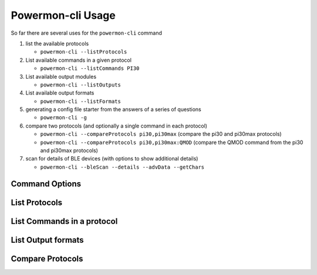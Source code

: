Powermon-cli Usage
==================

So far there are several uses for the ``powermon-cli`` command

#. list the available protocols

   * ``powermon-cli --listProtocols``

#. List available commands in a given protocol

   * ``powermon-cli --listCommands PI30``

#. List available output modules

   * ``powermon-cli --listOutputs``

#. List available output formats

   * ``powermon-cli --listFormats``

#. generating a config file starter from the answers of a series of questions

   * ``powermon-cli -g``

#. compare two protocols (and optionally a single command in each protocol)

   * ``powermon-cli --compareProtocols pi30,pi30max``  (compare the pi30 and pi30max protocols)
   * ``powermon-cli --compareProtocols pi30,pi30max:QMOD``  (compare the QMOD command from the pi30 and pi30max protocols)

#. scan for details of BLE devices (with options to show additional details) 

   * ``powermon-cli --bleScan --details --advData --getChars``


Command Options
---------------

.. code-block:: console
    :caption: powermon command options

    $ powermon-cli -h
    usage: powermon-cli [-h] [-v] [-g] [--listProtocols] [--listCommands PROTOCOL] [--listFormats] [--listOutputs] [--compareProtocols PROTO1,PROTO2] [--bleReset] [--bleScan] [--details] [--advData] [--getChars] [--address MAC]

    Power Device Monitoring Utility CLI, version: 1.0.16-dev, python version: 3.11.7

    options:
    -h, --help            show this help message and exit
    -v, --version         Display the version
    -g, --generateConfigFile
                            Generate Config File
    --listProtocols       List available protocols
    --listCommands PROTOCOL
                            List available commands for PROTOCOL
    --listFormats         List available output formats
    --listOutputs         List available output modules
    --compareProtocols PROTO1,PROTO2[:CMD]
                            Compare 2 protocol definitions (comma separated) with optional CMD to only compare that command
    --bleReset            Reset the bluetooth subsystem (power off / on bluetoothctl)
    --bleScan             Scan for BLE devices
    --details             Show extra BLE device data
    --advData             Include advertisement data in BLE Scan
    --getChars            Connect to BLE device(s) and list characteristics
    --address MAC         Only scan for supplied mac address


List Protocols
---------------

.. code-block:: console
    :caption: list available protocols

    $ powermon-cli --listProtocols
    Supported protocols
    PI18: PI18 protocol handler
    PI30: PI30 protocol handler
    PI30MAX: PI30 protocol handler for LV6048MAX and similar inverters
    PI30MST: PI30 protocol handler for PIP4048MST and similar inverters
    DALY: DALY protocol handler for DALY BMS
    NEEY: NEEY Active Balancer protocol handler
    HELTEC: NEEY Active Balancer protocol handler
    VED: VED protocol handler for Victron direct SmartShunts
    JKSERIAL: JKBMS TTL serial communication protocol handler


List Commands in a protocol
----------------------------

.. code-block:: console
    :caption: list commands in PI30 protocol

    $ powermon-cli --listCommands PI30
    Commands in protocol: PI30
    QPI  - Get the Inverter supported Protocol ID 
    QID ['get_id', 'default'] - Get the Serial Number of the Inverter 
    QVFW  - Get the Main CPU firmware version 
    QVFW2  - Get the Secondary CPU firmware version 
    QBOOT  - Get DSP Has Bootstrap 
    QDI  - Get the Inverters Default Settings 
    QMN  - Get the Model Name 
    PGR  - Set Grid Working Range  -- examples: PCR00 (set device working range to appliance), PCR01 (set device working range to UPS)
    POP  - Set Device Output Source Priority  -- examples: POP00 (set Utility > Solar > Battery), POP01 (set Solar > Utility > Battery), POP02 (set Solar > Battery > Utility)
    POPLG  - Set Device Operation Logic  -- examples: POPLG00 (set Auto mode), POPLG01 (set Online mode), POPLG02 (set ECO mode)
    POPM  - Set Device Output Mode (for 4000/5000)  -- examples: POPM01 (set unit 0 to 1 - parallel output), POPM10 (set unit 1 to 0 - single machine output), POPM02 (set unit 0 to 2 - phase 1 of 3), POPM13 (set unit 1 to 3 - phase 2 of 3), POPM24 (set unit 2 to 4 - phase 3 of 3)
    [...output truncated...]


List Output formats
--------------------

.. code-block:: console
    :caption: available output formats

    $ powermon-cli --listFormats
    Available output formats
    HASS: hass: generates Home Assistant auto config and update mqtt messages
    HASS_AUTODISCOVERY: hass_autodiscovery: generates Home Assistant auto config (only) mqtt messages
    HASS_STATE: hass_state: generates Home Assistant state update mqtt messages (requires entities to exist or HassAutoDiscovery to have been run first)
    HTMLTABLE: htmltable: generates html table of results
    JSON: json: generates json representation of the results
    RAW: raw: outputs the response as received from the device
    SIMPLE: simple: generates a simple representation of the results, eg 'soc=89%'
    TABLE: table: generates a table of the results (optionally formatted with line art boxes)
    BMSRESPONSE: bmsresponse: generates the BMSResponse for a PI30 inverter
    CACHE: cache: generates mqtt messages suited to populating the results cache


Compare Protocols
-----------------

.. code-block:: console
    :caption: compare PI30 and PI30MAX protocols

    $ powermon-cli --compareProtocols pi30,pi30max

    =====================
    PROTOCOL COMPARISON
    =====================
    pi30 has 45 commands
    pi30max has 67 commands
    Commands with the same definition in both protocols (36)
            ['PCP', 'F', 'PBFT', 'QMN', 'QBMS', 'POP', 'PBATMAXDISC', 'POPM', 'MNCHGC', 'DAT', 'PPVOKC', 'PBCV', 'PBT', 'PCVV', 'Q1', 'QMUCHGCR', 'PPCP', 'BTA', 'QPI', 'QVFW', 'PGR', 'MCHGC', 'PBDV', 'PSAVE', 'QOPM', 'PBATCD', 'PSDV', 'PE', 'QBOOT', 'PSPB', 'PF', 'PD', 'MUCHGC', 'POPLG', 'QGMN', 'QMCHGCR']
    Commands in pi30max but not pi30 (23)
            {'PLEDT', 'PLEDB', 'QEY', 'QVFW3', 'QOPPT', 'PLEDM', 'PLEDC', 'QLM', 'VERFW', 'QPIGS2', 'QLD', 'QLY', 'QBEQI', 'QLT', 'QT', 'QET', 'PLEDE', 'QSID', 'QEM', 'QLED', 'QED', 'PLEDS', 'QCHPT'}
    Commands in pi30 but not pi30max (1)
            {'QVFW2'}
    Commands in both protocols with different config (8)
            ['QPIWS', 'QID', 'QDI', 'QPGS', 'QPIGS', 'QMOD', 'QFLAG', 'QPIRI']

    QPIWS
    |                        description|                                      Warning status inquiry|Warning status inquiry                                      |
    |                          help_text|      -- queries any active warnings flags from the Inverter|Not Present                                                 |
    |                        result_type|                                           ResultType.SINGLE|ResultType.SINGLE                                           |
    |                              regex|                                                            |                                                            |
    |                            aliases|                                                            |                                                            |
    |                       command_type|                                                            |                                                            |
    |                       command_code|                                                            |                                                            |
    |                       command_data|                                                            |                                                            |
    |                          construct|                                                            |                                                            |
    |             construct_min_response|                                                           8|8                                                           |
    |             test_responses (count)|                                                           1|2                                                           |
    |        reading_definitions (count)|                                                           1|1                                                           |
    |                     rd[0]: Warning|                                                     Matches|                                                            |

    [...output truncated...]